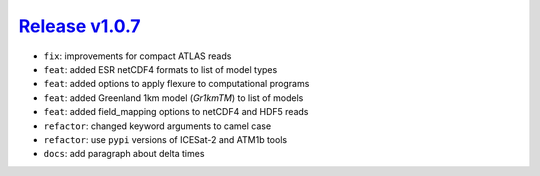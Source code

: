 ##################
`Release v1.0.7`__
##################

- ``fix``: improvements for compact ATLAS reads
- ``feat``: added ESR netCDF4 formats to list of model types
- ``feat``: added options to apply flexure to computational programs
- ``feat``: added Greenland 1km model (`Gr1kmTM`) to list of models
- ``feat``: added field_mapping options to netCDF4 and HDF5 reads
- ``refactor``: changed keyword arguments to camel case
- ``refactor``: use ``pypi`` versions of ICESat-2 and ATM1b tools
- ``docs``: add paragraph about delta times

.. __: https://github.com/tsutterley/pyTMD/releases/tag/1.0.7
